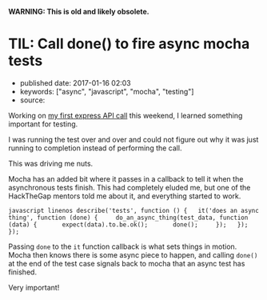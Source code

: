 *WARNING: This is old and likely obsolete.*

* TIL: Call done() to fire async mocha tests
  :PROPERTIES:
  :CUSTOM_ID: til-call-done-to-fire-async-mocha-tests
  :END:

- published date: 2017-01-16 02:03
- keywords: ["async", "javascript", "mocha", "testing"]
- source:

Working on [[file:%7B%%20post_url%202017-01-16-my-first-proxy-slash-adapter-for-an-express-dot-js-app%20%%7D][my first express API call]] this weekend, I learned something important for testing.

I was running the test over and over and could not figure out why it was just running to completion instead of performing the call.

This was driving me nuts.

Mocha has an added bit where it passes in a callback to tell it when the asynchronous tests finish. This had completely eluded me, but one of the HackTheGap mentors told me about it, and everything started to work.

=javascript linenos describe('tests', function () {   it('does an async thing', function (done) {     do_an_async_thing(test_data, function (data) {       expect(data).to.be.ok();       done();     });   }); });=

Passing =done= to the =it= function callback is what sets things in motion. Mocha then knows there is some async piece to happen, and calling =done()= at the end of the test case signals back to mocha that an async test has finished.

Very important!
